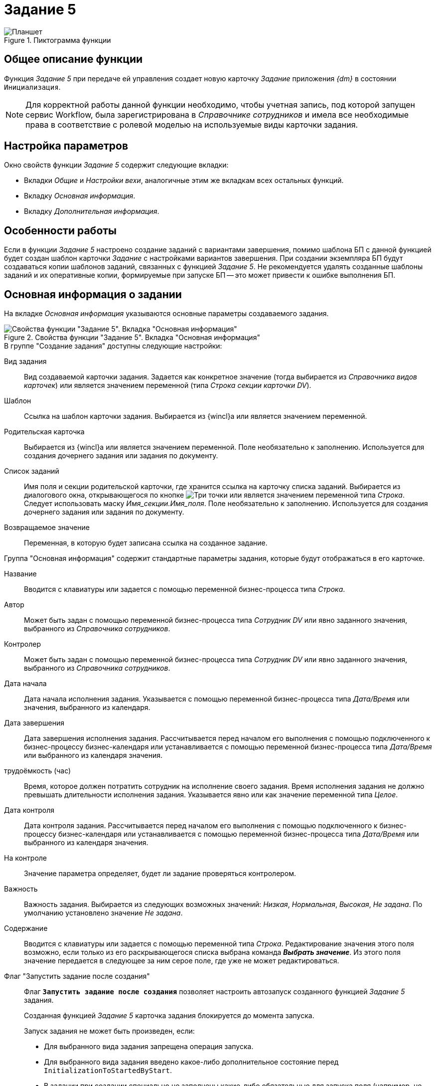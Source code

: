 = Задание 5

.Пиктограмма функции
image::buttons/task5.png[Планшет]

== Общее описание функции

Функция _Задание 5_ при передаче ей управления создает новую карточку _Задание_ приложения _{dm}_ в состоянии `Инициализация`.

[NOTE]
====
Для корректной работы данной функции необходимо, чтобы учетная запись, под которой запущен сервис Workflow, была зарегистрирована в _Справочнике сотрудников_ и имела все необходимые права в соответствие с ролевой моделью на используемые виды карточки задания.
====

== Настройка параметров

.Окно свойств функции _Задание 5_ содержит следующие вкладки:
* Вкладки _Общие_ и _Настройки вехи_, аналогичные этим же вкладкам всех остальных функций.
* Вкладку _Основная информация_.
* Вкладку _Дополнительная информация_.

== Особенности работы

Если в функции _Задание 5_ настроено создание заданий с вариантами завершения, помимо шаблона БП с данной функцией будет создан шаблон карточки _Задание_ с настройками вариантов завершения. При создании экземпляра БП будут создаваться копии шаблонов заданий, связанных с функцией _Задание 5_. Не рекомендуется удалять созданные шаблоны заданий и их оперативные копии, формируемые при запуске БП -- это может привести к ошибке выполнения БП.

[#basic]
== Основная информация о задании

На вкладке _Основная информация_ указываются основные параметры создаваемого задания.

.Свойства функции "Задание 5". Вкладка "Основная информация"
image::task5-basic.png[Свойства функции "Задание 5". Вкладка "Основная информация"]

.В группе "Создание задания" доступны следующие настройки:
Вид задания::
Вид создаваемой карточки задания. Задается как конкретное значение (тогда выбирается из _Справочника видов карточек_) или является значением переменной (типа _Строка секции карточки DV_).

Шаблон::
Ссылка на шаблон карточки задания. Выбирается из {wincl}а или является значением переменной.

Родительская карточка::
Выбирается из {wincl}а или является значением переменной. Поле необязательно к заполнению. Используется для создания дочернего задания или задания по документу.

Список заданий::
Имя поля и секции родительской карточки, где хранится ссылка на карточку списка заданий. Выбирается из диалогового окна, открывающегося по кнопке image:buttons/three-dots.png[Три точки] или является значением переменной типа _Строка_. Следует использовать маску _Имя_секции.Имя_поля_. Поле необязательно к заполнению. Используется для создания дочернего задания или задания по документу.

Возвращаемое значение::
Переменная, в которую будет записана ссылка на созданное
задание.

.Группа "Основная информация" содержит стандартные параметры задания, которые будут отображаться в его карточке.
Название::
Вводится с клавиатуры или задается с помощью переменной бизнес-процесса типа _Строка_.

Автор::
Может быть задан с помощью переменной бизнес-процесса типа _Сотрудник DV_ или явно заданного значения, выбранного из _Справочника сотрудников_.

Контролер::
Может быть задан с помощью переменной бизнес-процесса типа _Сотрудник DV_ или явно заданного значения, выбранного из _Справочника сотрудников_.

Дата начала::
Дата начала исполнения задания. Указывается с помощью переменной бизнес-процесса типа _Дата/Время_ или значения, выбранного из календаря.

Дата завершения::
Дата завершения исполнения задания. Рассчитывается перед началом его выполнения с помощью подключенного к бизнес-процессу бизнес-календаря или устанавливается с помощью переменной бизнес-процесса типа _Дата/Время_ или выбранного из календаря значения.

трудоёмкость (час)::
Время, которое должен потратить сотрудник на исполнение своего задания. Время исполнения задания не должно превышать длительности исполнения задания. Указывается явно или как значение переменной типа _Целое_.

Дата контроля::
Дата контроля задания. Рассчитывается перед началом его выполнения с помощью подключенного к бизнес-процессу бизнес-календаря или устанавливается с помощью переменной бизнес-процесса типа _Дата/Время_ или выбранного из календаря значения.

На контроле::
Значение параметра определяет, будет ли задание проверяться контролером.

Важность::
Важность задания. Выбирается из следующих возможных значений: _Низкая_, _Нормальная_, _Высокая_, _Не задана_. По умолчанию установлено значение _Не задана_.

Содержание::
Вводится с клавиатуры или задается с помощью переменной типа _Строка_. Редактирование значения этого поля возможно, если только из его раскрывающегося списка выбрана команда *_Выбрать значение_*. Из этого поля значение передается в следующее за ним серое поле, где уже не может редактироваться.

Флаг "Запустить задание после создания"::
Флаг `*Запустить задание после создания*` позволяет настроить автозапуск созданного функцией _Задание 5_ задания.
+
Созданная функцией _Задание 5_ карточка задания блокируется до момента запуска.
+
.Запуск задания не может быть произведен, если:
* Для выбранного вида задания запрещена операция запуска.
* Для выбранного вида задания введено какое-либо дополнительное состояние перед `InitializationToStartedByStart`.
* В задании при создании специально не заполнены какие-либо обязательные для запуска поля (например, не указан _Автор_).
+
Если задание по какой-либо причине запустить не удастся, бизнес-процесс будет остановлен по ошибке.

Флаг "Не создавать жесткий ярлык на задание в БП"::
Установка флага `*Не создавать жесткий ярлык на задание в БП*` означает, что экземпляр бизнес-процесса и созданная карточка задания не будут связаны сильной ссылкой (ярлыком). Это может пригодиться, когда нужно удалить их по-отдельности. Если этот флаг снят, то экземпляр бизнес-процесса будет невозможно удалить до удаления карточки задания.

[#additional-info]
== Дополнительная информация о задании

На вкладке _Дополнительная информация_ можно указать исполнителей задания, ссылки для создаваемых карточек задания и параметры исполнения задания.

.Свойства функции "Задание 5". Вкладка "Дополнительная информация"
image::task5-additional.png[Свойства функции "Задание 5". Вкладка "Дополнительная информация"]

[#add-performers]
=== Выбор исполнителей

.Окно выбора исполнителей задания
image::task5-paramters-performers.png[Окно выбора исполнителей задания]

.Чтобы добавить в задание исполнителей, выполните следующие действия:
. В секции _Исполнители_ нажмите кнопку image:buttons/add.png[Рамка с плюсом].
. В поле _Тип исполнителя_ выберите тип исполнителя задания (*_Сотрудник_*, *_Группа_*, *_Подразделение_*, *_Роль_*).
. В открывшемся окне _Исполнитель задания_ укажите исполнителя одним из способов:
+
* Установите переключатель _Исполнитель_ в положение *Значение справочника*, нажмите кнопку image:buttons/three-dots.png[Три точки] и выберите значение из _Справочника сотрудников_.
* Установите переключатель _Исполнитель_ в положение _Переменная_ и выберите переменную типа _Сотрудник_, _Подразделение_ или _Группа_.

[#add-links]
=== Добавление ссылок

.Чтобы добавить ссылки, выполните следующие действия:
. В секции _Ссылки_ нажмите кнопку image:buttons/add.png[Рамка с плюсом].
. В открывшемся окне _Ссылка_ укажите _Тип ссылки_ и _Ссылку_.
+
* _Тип ссылки_ может указываться в явном виде или как значение переменной.
** Для указания явного значения нажмите кнопку image:buttons/three-dots.png[Три точки] и выберите значение из _Справочника ссылок_.
** Для указания типа ссылки через переменную выберите из раскрывающегося списка поля переменную типа _Карточка DV_ или _Папка DV_.
* Для указания _Ссылки_ выберите из раскрывающегося списка поля пункт *_Выбрать значение_* и укажите нужную карточку в окне {wincl}а, открытом в режиме выбора.

.Окно выбора исполнителей задания
image::task5-performers-add-link.png[Окно выбора исполнителей задания]

[#add-performance-params]
=== Добавить параметры исполнения

.Чтобы добавить в задание параметры исполнения, выполните следующие действия:
. На вкладке _Дополнительная информация_ нажмите кнопку *Исполнение*.
. В открывшемся окне _Параметры исполнения задания_ укажите переменные, в которые в процессе выполнения задания будут возвращаться данные о ходе исполнения:
+
* _Реальная дата начала_.
* _Реальная дата завершения_.
* _Реальная длительность_.
* _Реальная трудоёмкость_.
* _Состояние задания_.
* _Текущий исполнитель_.
* _Процент исполнения_.
* _Переменная отчета_.
* _Завершивший исполнитель_.

.Окно "Параметры исполнения задания"
image::task5-execution-parameters.png[Окно "Параметры исполнения задания"]

[#add-completion-params]
=== Добавить параметры завершения

.Чтобы добавить в задание параметры завершения, выполните следующие действия:
. На вкладке _Дополнительная информация_ нажмите кнопку *Завершение*. При этом будет открыто окно _Настройка вариантов завершения задания_.
+
.Окно "Настройка вариантов завершения задания"
image::task5-finish-parameters.png[Окно "Настройка вариантов завершения задания"]
+
. В области _Варианты завершения задания_ для добавления варианта нажмите на кнопку image:buttons/add.png[Рамка с плюсом]. Будет открыто окно для выбора параметра завершения с параметрами:
+
* Название -- название варианта решения, которое будет отображаться на ленте карточки.
* Значение -- идентификатор варианта, который будет использоваться в скриптах и поисковых запросах.
* Операция -- дополнительная операция редактирования для варианта, совместно с Завершением.
* Иконка -- иконка, которая будет отображаться на ленте карточки.
+
[NOTE]
====
В окне нельзя просмотреть иконки некоторых форматов, например, `.png`. Это не является ошибкой. В задание они переносятся и отображаются корректно.
====
+
.Окно "Вариант завершения"
image::task5-finish-options.png[Окно "Вариант завершения"]
+
. В области _Параметры завершения_ укажите поля, которые будут проверяться при завершении задания с данным вариантом решения. Для добавления параметра завершения нажмите на кнопку image:buttons/add.png[Рамка с плюсом]. Будет открыто окно для настройки параметра завершения с параметрами:
+
* Флаг `*Обязательное*` -- предназначен для настройки обязательность проверки параметра.
* Параметры показа диалога ввода параметров:
** _Всегда_ -- диалог будет показываться независимо от заполненности поля.
** _Никогда_ -- предполагается ввод в разметке, диалог не показывается.
** _Если пустое_ -- диалог показывается только в случае незаполненности поля.
+
.Окно "Параметры завершения"
image::tas5-finish-params.png[Окно "Параметры завершения"]

Настройки параметров завершения задания, записанные функцией, суммируются с настройками из _Справочника видов карточек_.
